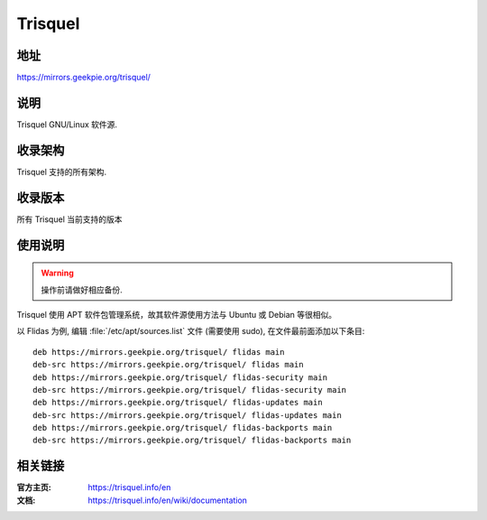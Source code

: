 ===================
Trisquel
===================

地址
====

https://mirrors.geekpie.org/trisquel/

说明
====

Trisquel GNU/Linux 软件源.

收录架构
========

Trisquel 支持的所有架构.

收录版本
========

所有 Trisquel 当前支持的版本

使用说明
========

.. warning::
    操作前请做好相应备份.

Trisquel 使用 APT 软件包管理系统，故其软件源使用方法与 Ubuntu 或 Debian 等很相似。

以 Flidas 为例, 编辑 :file:`/etc/apt/sources.list` 文件 (需要使用 sudo), 在文件最前面添加以下条目:

::

  deb https://mirrors.geekpie.org/trisquel/ flidas main
  deb-src https://mirrors.geekpie.org/trisquel/ flidas main
  deb https://mirrors.geekpie.org/trisquel/ flidas-security main
  deb-src https://mirrors.geekpie.org/trisquel/ flidas-security main
  deb https://mirrors.geekpie.org/trisquel/ flidas-updates main
  deb-src https://mirrors.geekpie.org/trisquel/ flidas-updates main
  deb https://mirrors.geekpie.org/trisquel/ flidas-backports main
  deb-src https://mirrors.geekpie.org/trisquel/ flidas-backports main

相关链接
========

:官方主页: https://trisquel.info/en
:文档: https://trisquel.info/en/wiki/documentation
